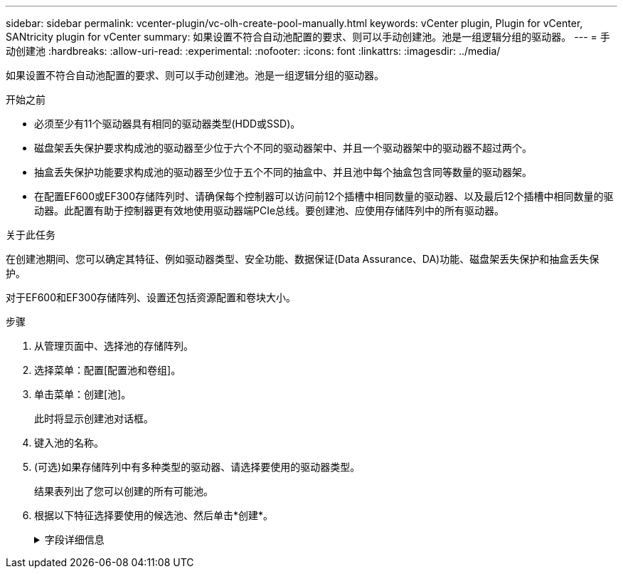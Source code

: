 ---
sidebar: sidebar 
permalink: vcenter-plugin/vc-olh-create-pool-manually.html 
keywords: vCenter plugin, Plugin for vCenter, SANtricity plugin for vCenter 
summary: 如果设置不符合自动池配置的要求、则可以手动创建池。池是一组逻辑分组的驱动器。 
---
= 手动创建池
:hardbreaks:
:allow-uri-read: 
:experimental: 
:nofooter: 
:icons: font
:linkattrs: 
:imagesdir: ../media/


[role="lead"]
如果设置不符合自动池配置的要求、则可以手动创建池。池是一组逻辑分组的驱动器。

.开始之前
* 必须至少有11个驱动器具有相同的驱动器类型(HDD或SSD)。
* 磁盘架丢失保护要求构成池的驱动器至少位于六个不同的驱动器架中、并且一个驱动器架中的驱动器不超过两个。
* 抽盒丢失保护功能要求构成池的驱动器至少位于五个不同的抽盒中、并且池中每个抽盒包含同等数量的驱动器架。
* 在配置EF600或EF300存储阵列时、请确保每个控制器可以访问前12个插槽中相同数量的驱动器、以及最后12个插槽中相同数量的驱动器。此配置有助于控制器更有效地使用驱动器端PCIe总线。要创建池、应使用存储阵列中的所有驱动器。


.关于此任务
在创建池期间、您可以确定其特征、例如驱动器类型、安全功能、数据保证(Data Assurance、DA)功能、磁盘架丢失保护和抽盒丢失保护。

对于EF600和EF300存储阵列、设置还包括资源配置和卷块大小。

.步骤
. 从管理页面中、选择池的存储阵列。
. 选择菜单：配置[配置池和卷组]。
. 单击菜单：创建[池]。
+
此时将显示创建池对话框。

. 键入池的名称。
. (可选)如果存储阵列中有多种类型的驱动器、请选择要使用的驱动器类型。
+
结果表列出了您可以创建的所有可能池。

. 根据以下特征选择要使用的候选池、然后单击*创建*。
+
.字段详细信息
[%collapsible]
====
[cols="25h,~"]
|===
| 特性 | 使用 ... 


 a| 
可用容量
 a| 
以GiB显示候选池的可用容量。选择一个具有满足应用程序存储需求的容量的候选池。保留(备用)容量也会分布在整个池中、而不是可用容量的一部分。



 a| 
驱动器总数
 a| 
显示候选池中的可用驱动器数量。系统会自动预留尽可能多的驱动器以保留容量(对于池中的每六个驱动器、系统会为保留容量预留一个驱动器)。发生驱动器故障时、会使用保留容量来保存重建的数据。



 a| 
驱动器块大小(仅限EF300和EF600)
 a| 
显示池中驱动器可以写入的块大小(扇区大小)。值可能包括：

** 512—512字节扇区大小。
** 4k—4、096字节扇区大小。




 a| 
支持安全保护
 a| 
指示候选池是否全部由具有安全功能的驱动器组成、这些驱动器可以是全磁盘加密(Full Disk Encryption、FDE)驱动器、也可以是联邦信息处理标准(Federal Information Processing Standard、FIPS)驱动器。

** 您可以使用驱动器安全保护池、但所有驱动器都必须具有安全功能才能使用此功能。
** 如果要创建仅FDE池、请在安全功能列中查找*是- FDE*。如果要创建仅FIPS的池、请查找*是- Fips*或*是- FIPS (混合)*。"混合"表示140-2和140-3级驱动器的混合。如果混合使用这些级别、请注意、池将在较低的安全级别(140-2)下运行。
** 您可以创建一个由驱动器组成的池、这些驱动器可能支持安全、也可能不支持安全、或者混合了多种安全级别。如果池中的驱动器包含不支持安全的驱动器、则无法确保池的安全。




 a| 
是否启用安全性？
 a| 
提供了使用支持安全的驱动器启用驱动器安全功能的选项。如果池支持安全、并且您已创建安全密钥、则可以选中复选框来启用安全性。


NOTE: 启用驱动器安全性后删除驱动器安全性的唯一方法是删除池并擦除驱动器。



 a| 
支持DA
 a| 
指示此池候选项是否可使用数据保证(Data Assurance、DA)。DA可检查并更正在数据通过控制器向下传输到驱动器时可能发生的错误。如果要使用DA、请选择一个支持DA的池。只有在启用了DA功能后、此选项才可用。池可以包含支持DA或不支持DA的驱动器、但要使用此功能、所有驱动器都必须支持DA。



 a| 
支持资源配置(仅限EF300和EF600)
 a| 
显示资源配置是否可用于此池候选项。资源配置是EF300和EF600存储阵列中提供的一项功能、可在不执行后台初始化过程的情况下立即使用卷。



 a| 
磁盘架丢失保护
 a| 
显示磁盘架丢失保护是否可用。磁盘架丢失保护功能可确保在与单个驱动器磁盘架完全失去通信时能够访问池中卷上的数据。



 a| 
抽盒丢失保护
 a| 
显示是否提供了抽盒丢失保护、只有在使用包含抽盒的驱动器架时、才会提供此保护。抽盒丢失保护功能可确保在与驱动器架中的单个抽盒完全失去通信时能够访问池中卷上的数据。



 a| 
支持的卷块大小(仅限EF300和EF600)
 a| 
显示了可为池中的卷创建的块大小：

** 512n—512字节原生。
** 512e—模拟512字节。
** 4 k—4、096字节。


|===
====

